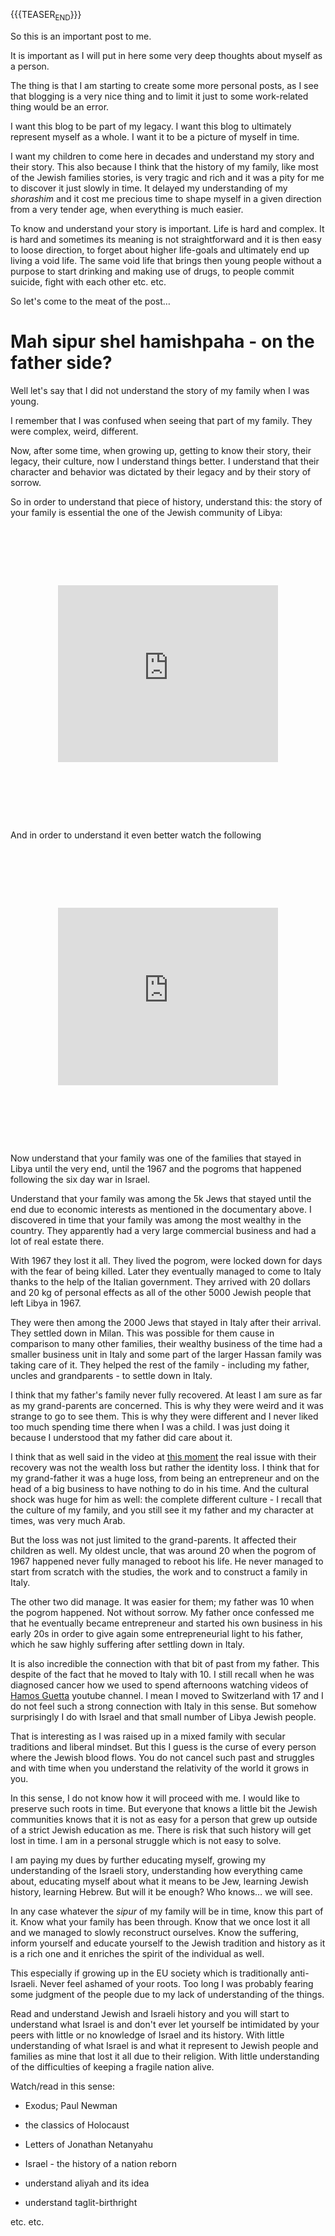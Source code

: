 #+BEGIN_COMMENT
.. title: Mah sipur shel hamishpaha?
.. slug: mah-sipur-shel-mishpaha
.. date: 2022-01-22 15:38:06 UTC+01:00
.. tags: perRep
.. category: 
.. link: 
.. description: 
.. type: text

#+END_COMMENT

{{{TEASER_END}}}


 #+begin_export html
<style>
.container {
  position: relative;
  left: 15%;
  margin-top: 60px;
  margin-bottom: 60px;
  width: 70%;
  overflow: hidden;
  padding-top: 56.25%; /* 16:9 Aspect Ratio */
  display:block;
  overflow-y: hidden;
}

.responsive-iframe {
  position: absolute;
  top: 0;
  left: 0;
  bottom: 0;
  right: 0;
  width: 100%;
  height: 100%;
  border: none;
  display:block;
  overflow-y: hidden;
}
</style>
 #+end_export

So this is an important post to me. 

It is important as I will put in here some very deep thoughts about
myself as a person. 

The thing is that I am starting to create some more personal posts, as
I see that blogging is a very nice thing and to limit it just to some
work-related thing would be an error. 

I want this blog to be part of my legacy. I want this blog to
ultimately represent myself as a whole. I want it to be a picture of
myself in time. 

I want my children to come here in decades and understand my story and
their story. This also because I think that the history of my family,
like most of the Jewish families stories, is very tragic and rich and
it was a pity for me to discover it just slowly in time. It delayed my
understanding of my /shorashim/ and it cost me precious time to shape
myself in a given direction from a very tender age, when everything is
much easier. 

To know and understand your story is important. Life is hard and
complex. It is hard and sometimes its meaning is not straightforward
and it is then easy to loose direction, to forget about higher
life-goals and ultimately end up living a void life. The same void
life that brings then young people without a purpose to start drinking
and making use of drugs, to people commit suicide, fight with each
other etc. etc. 

So let's come to the meat of the post...

* Mah sipur shel hamishpaha - on the father side?

  Well let's say that I did not understand the story of my family when
  I was young. 

  I remember that I was confused when seeing that part of my
  family. They were complex, weird, different. 

  Now, after some time, when growing up, getting to know their story,
  their legacy, their culture, now I understand things better. I
  understand that their character and behavior was dictated by their
  legacy and by their story of sorrow. 

  So in order to understand that piece of history, understand this:
  the story of your family is essential the one of the Jewish community
  of Libya:

   #+BEGIN_EXPORT html
   <br>
   <br>
   #+END_EXPORT
   
#+begin_export html
 <div class="container">
  <iframe class="responsive-iframe" src="https://www.youtube.com/embed/svvJYRDXQbI" frameborder="0" allowfullscreen;> </iframe>
 </div>
#+end_export

   #+BEGIN_EXPORT html
   <br>
   <br>
   #+END_EXPORT

   And in order to understand it even better watch the following

   #+BEGIN_EXPORT html
   <br>
   <br>
   #+END_EXPORT
   
#+begin_export html
 <div class="container">
  <iframe class="responsive-iframe" src="https://www.youtube.com/embed/x3H6cM1_2Bw" frameborder="0" allowfullscreen;> </iframe>
 </div>
#+end_export

   #+BEGIN_EXPORT html
   <br>
   <br>
   #+END_EXPORT

   Now understand that your family was one of the families that stayed
   in Libya until the very end, until the 1967 and the pogroms that
   happened following the six day war in Israel.

   Understand that your family was among the 5k Jews that stayed until
   the end due to economic interests as mentioned in the documentary
   above. I discovered in time that your family was among the most
   wealthy in the country. They apparently had a very large commercial
   business and had a lot of real estate there.

   With 1967 they lost it all. They lived the pogrom, were locked down
   for days with the fear of being killed. Later they eventually managed
   to come to Italy thanks to the help of the Italian government. They
   arrived with 20 dollars and 20 kg of personal effects as all of the
   other 5000 Jewish people that left Libya in 1967. 

   They were then among the 2000 Jews that stayed in Italy after their
   arrival. They settled down in Milan. This was possible for them cause in
   comparison to many other families, their wealthy business of the
   time had a smaller business unit in Italy and some part of the
   larger Hassan family was taking care of
   it. They helped the rest of the family - including my father,
   uncles and grandparents - to settle down in Italy.

   I think that my father's family never fully recovered. At least I
   am sure as far as my grand-parents are concerned. This is why they
   were weird and it was strange to go to see them. This is why they
   were different and I never liked too much spending time there when
   I was a child. I was just doing it because I understood that my
   father did care about it. 

   I think that as well said in the video at [[https://www.youtube.com/watch?v=x3H6cM1_2Bw&t=838s][this moment]] the real
   issue with their recovery was not the wealth loss but rather the
   identity loss. I think that for my grand-father it was a huge loss,
   from being an entrepreneur and on the head of a big business to
   have nothing to do in his time. And the cultural shock was huge for
   him as well: the complete different culture - I recall that
   the culture of my family, and you still see it my father and my
   character at times, was very much Arab.

   But the loss was not just limited to the grand-parents. It affected
   their children as well. My oldest uncle, that was around 20 when
   the pogrom of 1967 happened never fully managed to reboot his
   life. He never managed to start from scratch with the studies, the
   work and to construct a family in Italy. 

   The other two did manage. It was easier for them; my father was 10
   when the pogrom happened. Not without sorrow. My father once
   confessed me that he eventually became entrepreneur and started his
   own business in his early 20s in order to give again some
   entrepreneurial light to his father, which he saw highly suffering
   after settling down in Italy. 

   It is also incredible the connection with that bit of past from my father.
   This despite of the fact that he moved to Italy with 10. I still recall when he was
   diagnosed cancer how we used to spend afternoons watching videos of
   [[https://www.youtube.com/channel/UC5QS0Oa6zBbknPbHA8GRd8Q][Hamos Guetta]] youtube channel. I mean I moved to Switzerland with
   17 and I do not feel such a strong connection with Italy in this
   sense. But somehow surprisingly I do with Israel and that small
   number of Libya Jewish people. 

   That is interesting as I was raised up in a mixed family with
   secular traditions and liberal mindset. But this I guess is the curse of every
   person where the Jewish blood flows. You do not cancel such past
   and struggles and with time when you understand the relativity of
   the world it grows in you.

   In this sense, I do not know how it will proceed with me. I would
   like to preserve such roots in time. But everyone that knows a
   little bit the Jewish communities knows that it is not as easy for
   a person that grew up outside of a strict Jewish education as
   me. There is risk that such history will get lost in time. I am in
   a personal struggle which is not easy to solve. 

   I am paying my dues by further educating myself, growing my
   understanding of the Israeli story, understanding how everything
   came about, educating myself about what it means to be Jew,
   learning Jewish history, learning Hebrew. But will it be enough?
   Who knows... we will see. 

   In any case whatever the /sipur/ of my family will be in time,
   know this part of it. Know what your family has been
   through. Know that we once lost it all and we managed to slowly
   reconstruct ourselves. Know the suffering, inform yourself and
   educate yourself to the Jewish tradition and history as it is a rich
   one and it enriches the spirit of the individual as well. 

   This especially if growing up in the EU society which is
   traditionally anti-Israeli. Never feel ashamed of your roots. Too
   long I was probably fearing some judgment of the people due to my
   lack of understanding of the things. 

   Read and understand Jewish and Israeli history and you will start
   to understand what Israel is and don't ever let yourself be
   intimidated by your peers with little or no knowledge of Israel and
   its history. With little understanding of what Israel is and what
   it represent to Jewish people and families as mine that lost it all
   due to their religion. With little understanding of the
   difficulties of keeping a fragile nation alive. 

   Watch/read in this sense:

   - Exodus; Paul Newman

   - the classics of Holocaust

   - Letters of Jonathan Netanyahu

   - Israel - the history of a nation reborn

   - understand aliyah and its idea

   - understand taglit-birthright 

   etc. etc.

   



